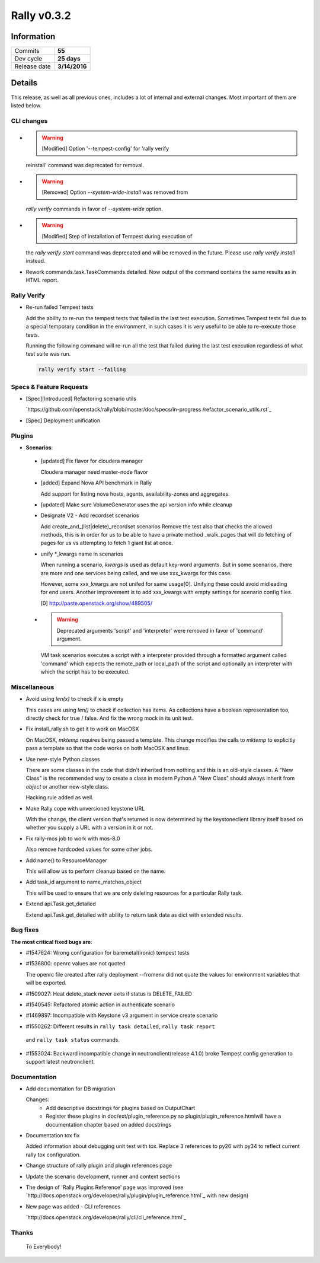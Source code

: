 ============
Rally v0.3.2
============

Information
-----------

+------------------+-----------------------+
| Commits          |         **55**        |
+------------------+-----------------------+
| Dev cycle        |       **25 days**     |
+------------------+-----------------------+
| Release date     |     **3/14/2016**     |
+------------------+-----------------------+


Details
-------

This release, as well as all previous ones, includes a lot of internal and
external changes. Most important of them are listed below.


CLI changes
~~~~~~~~~~~

* .. warning:: [Modified] Option '--tempest-config' for 'rally verify
  reinstall' command was deprecated for removal.

* .. warning:: [Removed] Option `--system-wide-install` was removed from
  `rally verify` commands in favor of `--system-wide` option.

* .. warning:: [Modified] Step of installation of Tempest during execution of
  the `rally verify start` command was deprecated and will be removed in the
  future. Please use `rally verify install` instead.

* Rework commands.task.TaskCommands.detailed. Now output of the command
  contains the same results as in HTML report.

Rally Verify
~~~~~~~~~~~~

* Re-run failed Tempest tests

  Add the ability to re-run the tempest tests that failed in the last test
  execution. Sometimes Tempest tests fail due to a special temporary condition
  in the environment, in such cases it is very useful to be able to re-execute
  those tests.

  Running the following command will re-run all the test that failed during
  the last test execution regardless of what test suite was run.

  .. code-block:: bash

      rally verify start --failing


Specs & Feature Requests
~~~~~~~~~~~~~~~~~~~~~~~~

* [Spec][Introduced] Refactoring scenario utils

  `https://github.com/openstack/rally/blob/master/doc/specs/in-progress
  /refactor_scenario_utils.rst`_

* [Spec] Deployment unification

Plugins
~~~~~~~

* **Scenarios**:

 * [updated] Fix flavor for cloudera manager

   Cloudera manager need master-node flavor

 * [added] Expand Nova API benchmark in Rally

   Add support for listing nova hosts, agents, availability-zones
   and aggregates.

 * [updated] Make sure VolumeGenerator uses the api version info while cleanup

 * Designate V2 - Add recordset scenarios

   Add create_and_(list|delete)_recordset scenarios
   Remove the test also that checks the allowed methods, this is in order for
   us to be able to have a private method _walk_pages that will do fetching of
   pages for us vs attempting to fetch 1 giant list at once.

 * unify *_kwargs name in scenarios

   When running a scenario, `kwargs` is used as default key-word arguments.
   But in some scenarios, there are more and one services being called, and
   we use xxx_kwargs for this case.

   However, some xxx_kwargs are not unifed for same usage[0]. Unifying
   these could avoid midleading for end users. Another improvement is to
   add xxx_kwargs with empty settings for scenario config files.

   [0] http://paste.openstack.org/show/489505/

 * .. warning:: Deprecated arguments 'script' and 'interpreter' were removed
     in favor of 'command' argument.

   VM task scenarios executes a script with a interpreter provided through a
   formatted argument called 'command' which expects the remote_path or
   local_path of the script and optionally an interpreter with which the
   script has to be executed.

Miscellaneous
~~~~~~~~~~~~~

* Avoid using `len(x)` to check if x is empty

  This cases are using `len()` to check if collection has items. As
  collections have a boolean representation too, directly check for true /
  false. And fix the wrong mock in its unit test.

* Fix install_rally.sh to get it to work on MacOSX

  On MacOSX, `mktemp` requires being passed a template. This change modifies
  the calls to `mktemp` to explicitly pass a template so that the code works
  on both MacOSX and linux.

* Use new-style Python classes

  There are some classes in the code that didn't inherited from
  nothing and this is an old-style classes. A "New Class" is the
  recommended way to create a class in modern Python.A "New Class"
  should always inherit from `object` or another new-style class.

  Hacking rule added as well.

* Make Rally cope with unversioned keystone URL

  With the change, the client version that's returned is now determined by
  the keystoneclient library itself based on whether you supply a URL with a
  version in it or not.

* Fix rally-mos job to work with mos-8.0

  Also remove hardcoded values for some other jobs.

* Add name() to ResourceManager

  This will allow us to perform cleanup based on the name.

* Add task_id argument to name_matches_object

  This will be used to ensure that we are only deleting resources for a
  particular Rally task.

* Extend api.Task.get_detailed

  Extend api.Task.get_detailed with ability to return task data as dict with
  extended results.

Bug fixes
~~~~~~~~~

**The most critical fixed bugs are**:

* #1547624: Wrong configuration for baremetal(ironic) tempest tests

* #1536800: openrc values are not quoted

  The openrc file created after rally deployment --fromenv did not quote the
  values for environment variables that will be exported.

* #1509027: Heat delete_stack never exits if status is DELETE_FAILED

* #1540545: Refactored atomic action in authenticate scenario

* #1469897: Incompatible with Keystone v3 argument in service create scenario

* #1550262: Different results in ``rally task detailed``, ``rally task report``
 and ``rally task status`` commands.

* #1553024: Backward incompatible change in neutronclient(release 4.1.0) broke
  Tempest config generation to support latest neutronclient.

Documentation
~~~~~~~~~~~~~

* Add documentation for DB migration

  Changes:
    * Add descriptive docstrings for plugins based on OutputChart
    * Register these plugins in doc/ext/plugin_reference.py
      so plugin/plugin_reference.htmlwill have a documentation
      chapter based on added docstrings

* Documentation tox fix

  Added information about debugging unit test with tox. Replace 3 references
  to py26 with py34 to reflect current rally tox configuration.

* Change structure of rally plugin and plugin references page

* Update the scenario development, runner and context sections

* The design of 'Rally Plugins Reference' page was improved (see
  `http://docs.openstack.org/developer/rally/plugin/plugin_reference.html`_
  with new design)

* New page was added - CLI references

  `http://docs.openstack.org/developer/rally/cli/cli_reference.html`_

Thanks
~~~~~~

 To Everybody!
